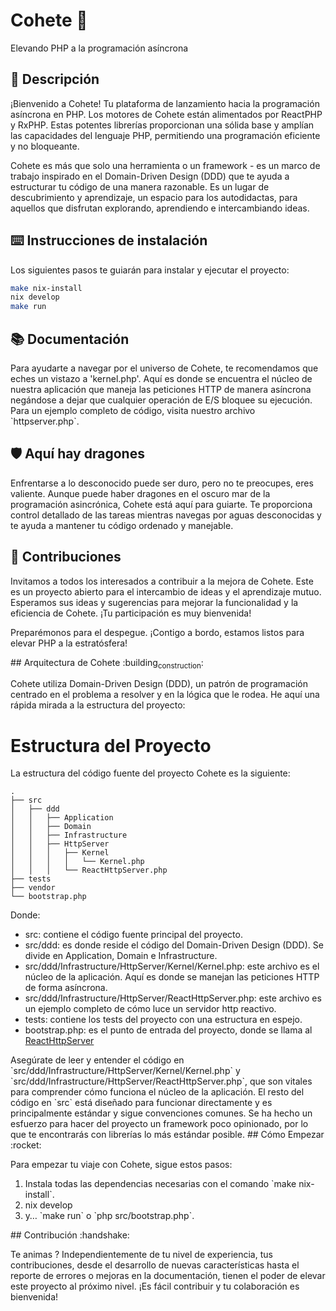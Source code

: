 * Cohete  🚀

  Elevando PHP a la programación asíncrona

** 📖 Descripción

¡Bienvenido a Cohete! Tu plataforma de lanzamiento hacia la programación asíncrona en PHP. Los motores de Cohete están alimentados por ReactPHP y RxPHP. Estas potentes librerías proporcionan una sólida base y amplían las capacidades del lenguaje PHP, permitiendo una programación eficiente y no bloqueante.

Cohete es más que solo una herramienta o un framework - es un marco de trabajo inspirado en el Domain-Driven Design (DDD) que te ayuda a estructurar tu código de una manera razonable. Es un lugar de descubrimiento y aprendizaje, un espacio para los autodidactas, para aquellos que disfrutan explorando, aprendiendo e intercambiando ideas.

** ⌨️ Instrucciones de instalación

Los siguientes pasos te guiarán para instalar y ejecutar el proyecto:

#+BEGIN_SRC bash
make nix-install
nix develop
make run
#+END_SRC

** 📚 Documentación

Para ayudarte a navegar por el universo de Cohete, te recomendamos que eches un vistazo a 'kernel.php'. Aquí es donde se encuentra el núcleo de nuestra aplicación que maneja las peticiones HTTP de manera asíncrona negándose a dejar que cualquier operación de E/S bloquee su ejecución. Para un ejemplo completo de código, visita nuestro archivo `httpserver.php`.

** 🛡️ Aquí hay dragones

Enfrentarse a lo desconocido puede ser duro, pero no te preocupes, eres valiente. Aunque puede haber dragones en el oscuro mar de la programación asincrónica, Cohete está aquí para guiarte. Te proporciona control detallado de las tareas mientras navegas por aguas desconocidas y te ayuda a mantener tu código ordenado y manejable.

** 🤝 Contribuciones

Invitamos a todos los interesados a contribuir a la mejora de Cohete. Este es un proyecto abierto para el intercambio de ideas y el aprendizaje mutuo. Esperamos sus ideas y sugerencias para mejorar la funcionalidad y la eficiencia de Cohete. ¡Tu participación es muy bienvenida!

Preparémonos para el despegue. ¡Contigo a bordo, estamos listos para elevar PHP a la estratósfera!

## Arquitectura de Cohete :building_construction:

Cohete utiliza Domain-Driven Design (DDD), un patrón de programación centrado en el problema a resolver y en la lógica que le rodea. He aquí una rápida mirada a la estructura del proyecto:

* Estructura del Proyecto

La estructura del código fuente del proyecto Cohete es la siguiente:

#+BEGIN_SRC text
.
├── src
│   ├── ddd
│   │   ├── Application
│   │   ├── Domain
│   │   ├── Infrastructure
│   │   ├── HttpServer
│   │   │   ├── Kernel
│   │   │   │   └── Kernel.php
│   │   │   └── ReactHttpServer.php
├── tests
├── vendor
└── bootstrap.php
#+END_SRC

Donde:

- src: contiene el código fuente principal del proyecto.
- src/ddd: es donde reside el código del Domain-Driven Design (DDD). Se divide en Application, Domain e Infrastructure.
- src/ddd/Infrastructure/HttpServer/Kernel/Kernel.php: este archivo es el núcleo de la aplicación. Aquí es donde se manejan las peticiones HTTP de forma asíncrona.
- src/ddd/Infrastructure/HttpServer/ReactHttpServer.php: este archivo es un ejemplo completo de cómo luce un servidor http reactivo.
- tests: contiene los tests del proyecto con una estructura en espejo.
- bootstrap.php: es el punto de entrada del proyecto, donde se llama al _ReactHttpServer_

Asegúrate de leer y entender el código en `src/ddd/Infrastructure/HttpServer/Kernel/Kernel.php` y `src/ddd/Infrastructure/HttpServer/ReactHttpServer.php`, que son vitales para comprender cómo funciona el núcleo de la aplicación. El resto del código en `src` está diseñado para funcionar directamente y es principalmente estándar y sigue convenciones comunes. Se ha hecho un esfuerzo para hacer del proyecto un framework poco opinionado, por lo que te encontrarás con librerías lo más estándar posible.
## Cómo Empezar :rocket:

Para empezar tu viaje con Cohete, sigue estos pasos:

1. Instala todas las dependencias necesarias con el comando `make nix-install`.
2. nix develop
3. y... `make run` o `php src/bootstrap.php`.

## Contribución :handshake:

 Te animas ? Independientemente de tu nivel de experiencia, tus contribuciones, desde el desarrollo de nuevas características hasta el reporte de errores o mejoras en la documentación, tienen el poder de elevar este proyecto al próximo nivel. ¡Es fácil contribuir y tu colaboración es bienvenida!
